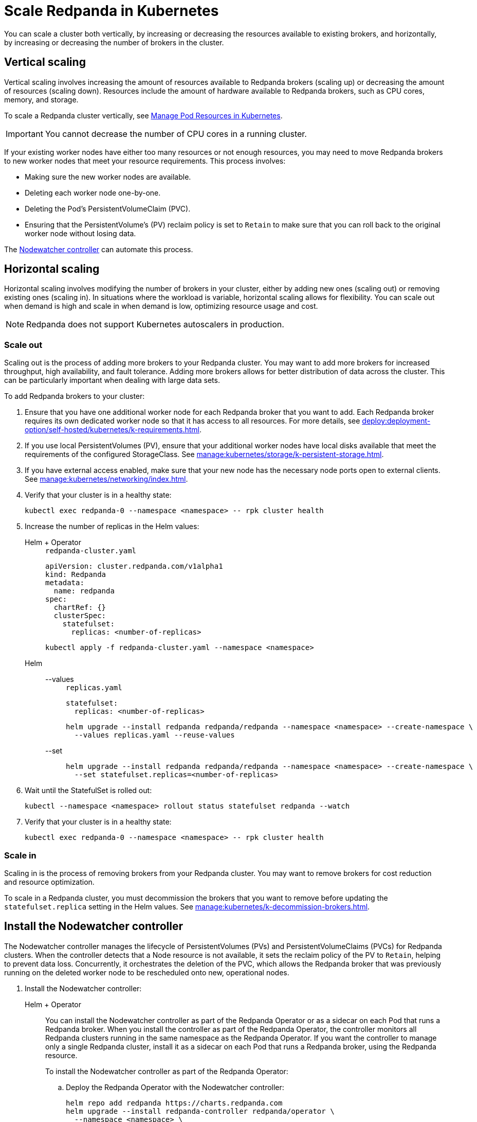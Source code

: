 = Scale Redpanda in Kubernetes
:description: Learn how to scale a Redpanda cluster vertically to increase its resources and horizontally to add or remove brokers from a cluster.
:page-aliases: manage:kubernetes/scale.adoc

You can scale a cluster both vertically, by increasing or decreasing the resources available to existing brokers, and horizontally, by increasing or decreasing the number of brokers in the cluster.

== Vertical scaling

Vertical scaling involves increasing the amount of resources available to Redpanda brokers (scaling up) or decreasing the amount of resources (scaling down). Resources include the amount of hardware available to Redpanda brokers, such as CPU cores, memory, and storage.

To scale a Redpanda cluster vertically, see xref:./k-manage-resources.adoc[Manage Pod Resources in Kubernetes].

IMPORTANT: You cannot decrease the number of CPU cores in a running cluster.

If your existing worker nodes have either too many resources or not enough resources, you may need to move Redpanda brokers to new worker nodes that meet your resource requirements. This process involves:

- Making sure the new worker nodes are available.
- Deleting each worker node one-by-one.
- Deleting the Pod's PersistentVolumeClaim (PVC).
- Ensuring that the PersistentVolume's (PV) reclaim policy is set to `Retain` to make sure that you can roll back to the original worker node without losing data.

The <<node-pvc, Nodewatcher controller>> can automate this process.

== Horizontal scaling

Horizontal scaling involves modifying the number of brokers in your cluster, either by adding new ones (scaling out) or removing existing ones (scaling in). In situations where the workload is variable, horizontal scaling allows for flexibility. You can scale out when demand is high and scale in when demand is low, optimizing resource usage and cost.

NOTE: Redpanda does not support Kubernetes autoscalers in production.

=== Scale out

Scaling out is the process of adding more brokers to your Redpanda cluster. You may want to add more brokers for increased throughput, high availability, and fault tolerance. Adding more brokers allows for better distribution of data across the cluster. This can be particularly important when dealing with large data sets.

To add Redpanda brokers to your cluster:

. Ensure that you have one additional worker node for each Redpanda broker that you want to add. Each Redpanda broker requires its own dedicated worker node so that it has access to all resources. For more details, see xref:deploy:deployment-option/self-hosted/kubernetes/k-requirements.adoc[].

. If you use local PersistentVolumes (PV), ensure that your additional worker nodes have local disks available that meet the requirements of the configured StorageClass. See xref:manage:kubernetes/storage/k-persistent-storage.adoc[].

. If you have external access enabled, make sure that your new node has the necessary node ports open to external clients. See xref:manage:kubernetes/networking/index.adoc[].

. Verify that your cluster is in a healthy state:
+
```bash
kubectl exec redpanda-0 --namespace <namespace> -- rpk cluster health
```

. Increase the number of replicas in the Helm values:
+
[tabs]
======
Helm + Operator::
+
--
.`redpanda-cluster.yaml`
[,yaml]
----
apiVersion: cluster.redpanda.com/v1alpha1
kind: Redpanda
metadata:
  name: redpanda
spec:
  chartRef: {}
  clusterSpec:
    statefulset:
      replicas: <number-of-replicas>
----

```bash
kubectl apply -f redpanda-cluster.yaml --namespace <namespace>
```

--
Helm::
+
--
[tabs]
====
--values::
+
.`replicas.yaml`
[,yaml]
----
statefulset:
  replicas: <number-of-replicas>
----
+
```bash
helm upgrade --install redpanda redpanda/redpanda --namespace <namespace> --create-namespace \
  --values replicas.yaml --reuse-values
```

--set::
+
```bash
helm upgrade --install redpanda redpanda/redpanda --namespace <namespace> --create-namespace \
  --set statefulset.replicas=<number-of-replicas>
```

====
--
======

. Wait until the StatefulSet is rolled out:
+
```bash
kubectl --namespace <namespace> rollout status statefulset redpanda --watch
```

. Verify that your cluster is in a healthy state:
+
```bash
kubectl exec redpanda-0 --namespace <namespace> -- rpk cluster health
```

=== Scale in

Scaling in is the process of removing brokers from your Redpanda cluster. You may want to remove brokers for cost reduction and resource optimization.

To scale in a Redpanda cluster, you must decommission the brokers that you want to remove before updating the `statefulset.replica` setting in the Helm values. See xref:manage:kubernetes/k-decommission-brokers.adoc[].

[[node-pvc]]
== Install the Nodewatcher controller

The Nodewatcher controller manages the lifecycle of PersistentVolumes (PVs) and PersistentVolumeClaims (PVCs) for Redpanda clusters. When the controller detects that a Node resource is not available, it sets the reclaim policy of the PV to `Retain`, helping to prevent data loss. Concurrently, it orchestrates the deletion of the PVC, which allows the Redpanda broker that was previously running on the deleted worker node to be rescheduled onto new, operational nodes.

. Install the Nodewatcher controller:
+
[tabs]
======
Helm + Operator::
+
--

You can install the Nodewatcher controller as part of the Redpanda Operator or as a sidecar on each Pod that runs a Redpanda broker. When you install the controller as part of the Redpanda Operator, the controller monitors all Redpanda clusters running in the same namespace as the Redpanda Operator. If you want the controller to manage only a single Redpanda cluster, install it as a sidecar on each Pod that runs a Redpanda broker, using the Redpanda resource.

To install the Nodewatcher controller as part of the Redpanda Operator:

.. Deploy the Redpanda Operator with the Nodewatcher controller:
+
[,bash,subs="attributes+",lines=7+8]
----
helm repo add redpanda https://charts.redpanda.com
helm upgrade --install redpanda-controller redpanda/operator \
  --namespace <namespace> \
  --set image.tag={latest-operator-version} \
  --create-namespace \
  --set additionalCmdFlags={--additional-controllers="nodeWatcher"} \
  --set rbac.createAdditionalControllerCRs=true
----
+
- `--additional-controllers="nodeWatcher"`: Enables the Nodewatcher controller.
- `rbac.createAdditionalControllerCRs=true`: Creates the required RBAC rules for the Redpanda Operator to monitor the Node resources and update PVCs and PVs.

.. Deploy a Redpanda resource:
+
.`redpanda-cluster.yaml`
[,yaml]
----
apiVersion: cluster.redpanda.com/v1alpha1
kind: Redpanda
metadata:
  name: redpanda
spec:
  chartRef: {}
  clusterSpec: {}
----
+
```bash
kubectl apply -f redpanda-cluster.yaml --namespace <namespace>
```

To install the Decommission controller as a sidecar:

.`redpanda-cluster.yaml`
[,yaml,lines=11+13+15]
----
apiVersion: cluster.redpanda.com/v1alpha1
kind: Redpanda
metadata:
  name: redpanda
spec:
  chartRef: {}
  clusterSpec:
    statefulset:
      sideCars:
        controllers:
          enabled: true
        run:
          - "nodeWatcher"
    rbac:
      enabled: true
----

- `statefulset.sideCars.controllers.enabled`: Enables the controllers sidecar.
- `statefulset.sideCars.controllers.run`: Enables the Nodewatcher controller.
- `rbac.enabled`: Creates the required RBAC rules for the controller to monitor the Node resources and update PVCs and PVs.

--
Helm::
+
--
[tabs]
====
--values::
+
.`decommission-controller.yaml`
[,yaml,lines=4+6+8]
----
statefulset:
  sideCars:
    controllers:
      enabled: true
      run:
        - "nodeWatcher"
rbac:
  enabled: true
----
+
- `statefulset.sideCars.controllers.enabled`: Enables the controllers sidecar.
- `statefulset.sideCars.controllers.run`: Enables the Nodewatcher controller.
- `rbac.enabled`: Creates the required RBAC rules for the controller to monitor the Node resources and update PVCs and PVs.

--set::
+
[,bash,lines=4-6]
----
helm upgrade --install redpanda redpanda/redpanda \
  --namespace <namespace> \
  --create-namespace \
  --set statefulset.sideCars.controllers.enabled=true \
  --set statefulset.sideCars.controllers.run={"nodeWatcher"} \
  --set rbac.enabled=true
----
+
- `statefulset.sideCars.controllers.enabled`: Enables the controllers sidecar.
- `statefulset.sideCars.controllers.run`: Enables the Nodewatcher controller.
- `rbac.enabled`: Creates the required RBAC rules for the controller to monitor the Node resources and update PVCs and PVs.

====
--
======

. Test the Nodewatcher controller by deleting a Node resource:
+
[,bash]
----
kubectl delete node <node-name>
----

. Monitor the logs of the Nodewatcher controller:
+
--
- If you're running the Decommission controller as part of the Redpanda Operator:
+
[,bash]
----
kubectl logs -l app.kubernetes.io/name=operator -c manager --namespace <namespace>
----

- If you're running the Decommission controller as a sidecar:
+
[,bash]
----
kubectl logs <pod-name> --namespace <namespace> -c redpanda-controllers
----
--
+
You should see that the controller successfully deleted the PVC of the Pod that was running on the deleted Node resource.
+
[,bash]
----
kubectl get persistentvolumeclaim --namespace <namespace>
----

. Verify that the reclaim policy of the PV is set to `Retain` to allow you to recover the node, if necessary:
+
[,bash]
----
kubectl get persistentvolume --namespace <namespace>
----

